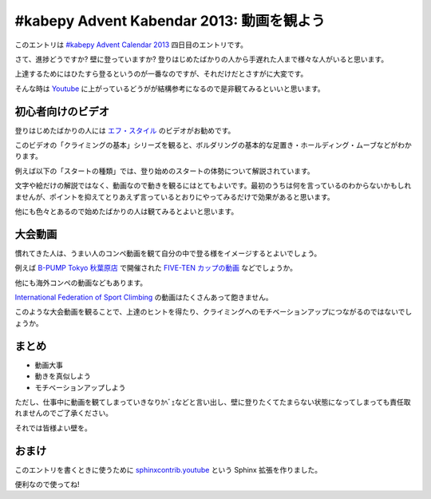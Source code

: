 ============================================
 #kabepy Advent Kabendar 2013: 動画を観よう
============================================

このエントリは `#kabepy Advent Calendar 2013 <http://connpass.com/event/4313/>`__ 四日目のエントリです。

さて、進捗どうですか? 壁に登っていますか? 登りはじめたばかりの人から手遅れた人まで様々な人がいると思います。

上達するためにはひたすら登るというのが一番なのですが、それだけだとさすがに大変です。

そんな時は `Youtube <http://www.youtube.com>`__ に上がっているどうがが結構参考になるので是非観てみるといいと思います。


初心者向けのビデオ
==================

登りはじめたばかりの人には `エフ・スタイル <http://www.youtube.com/user/FreeClimbingStyle/videos>`__ のビデオがお勧めです。

このビデオの「クライミングの基本」シリーズを観ると、ボルダリングの基本的な足置き・ホールディング・ムーブなどがわかります。

例えば以下の「スタートの種類」では、登り始めのスタートの体勢について解説されています。

文字や絵だけの解説ではなく、動画なので動きを観るにはとてもよいです。最初のうちは何を言っているのわからないかもしれませんが、ポイントを抑えてとりあえず言っているとおりにやってみるだけで効果があると思います。

.. youtube:: http://www.youtube.com/watch?v=Ql9sn3aLLlI

他にも色々とあるので始めたばかりの人は観てみるとよいと思います。


大会動画
========

慣れてきた人は、うまい人のコンペ動画を観て自分の中で登る様をイメージするとよいでしょう。

例えば `B-PUMP Tokyo 秋葉原店 <http://pump-climbing.com/gym/akiba/>`__ で開催された `FIVE-TEN カップの動画 <http://www.youtube.com/results?search_query=five-ten+b-pump&sm=3>`__ などでしょうか。

.. youtube:: http://www.youtube.com/watch?v=hjqjI2FfX4s

他にも海外コンペの動画などもあります。

`International Federation of Sport Climbing <http://www.youtube.com/user/ifscchannel>`__ の動画はたくさんあって飽きません。

.. youtube:: http://www.youtube.com/watch?v=ko0pytkwlHg

このような大会動画を観ることで、上達のヒントを得たり、クライミングへのモチベーションアップにつながるのではないでしょうか。


まとめ
======

- 動画大事
- 動きを真似しよう
- モチベーションアップしよう

ただし、仕事中に動画を観てしまっていきなりｶﾍﾞｪなどと言い出し、壁に登りたくてたまらない状態になってしまっても責任取れませんのでご了承ください。

それでは皆様よい壁を。


おまけ
======

このエントリを書くときに使うために `sphinxcontrib.youtube <https://pypi.python.org/pypi/sphinxcontrib.youtube/>`__ という Sphinx 拡張を作りました。

便利なので使ってね!


.. author:: default
.. categories:: none
.. tags:: Advent Calendar, kabepy, Advent Calendar 2013, Advent Kabendar, Bouldering
.. comments::

